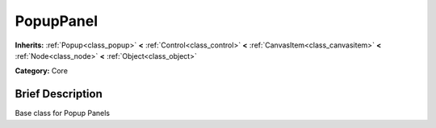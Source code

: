 .. Generated automatically by doc/tools/makerst.py in Godot's source tree.
.. DO NOT EDIT THIS FILE, but the doc/base/classes.xml source instead.

.. _class_PopupPanel:

PopupPanel
==========

**Inherits:** :ref:`Popup<class_popup>` **<** :ref:`Control<class_control>` **<** :ref:`CanvasItem<class_canvasitem>` **<** :ref:`Node<class_node>` **<** :ref:`Object<class_object>`

**Category:** Core

Brief Description
-----------------

Base class for Popup Panels

